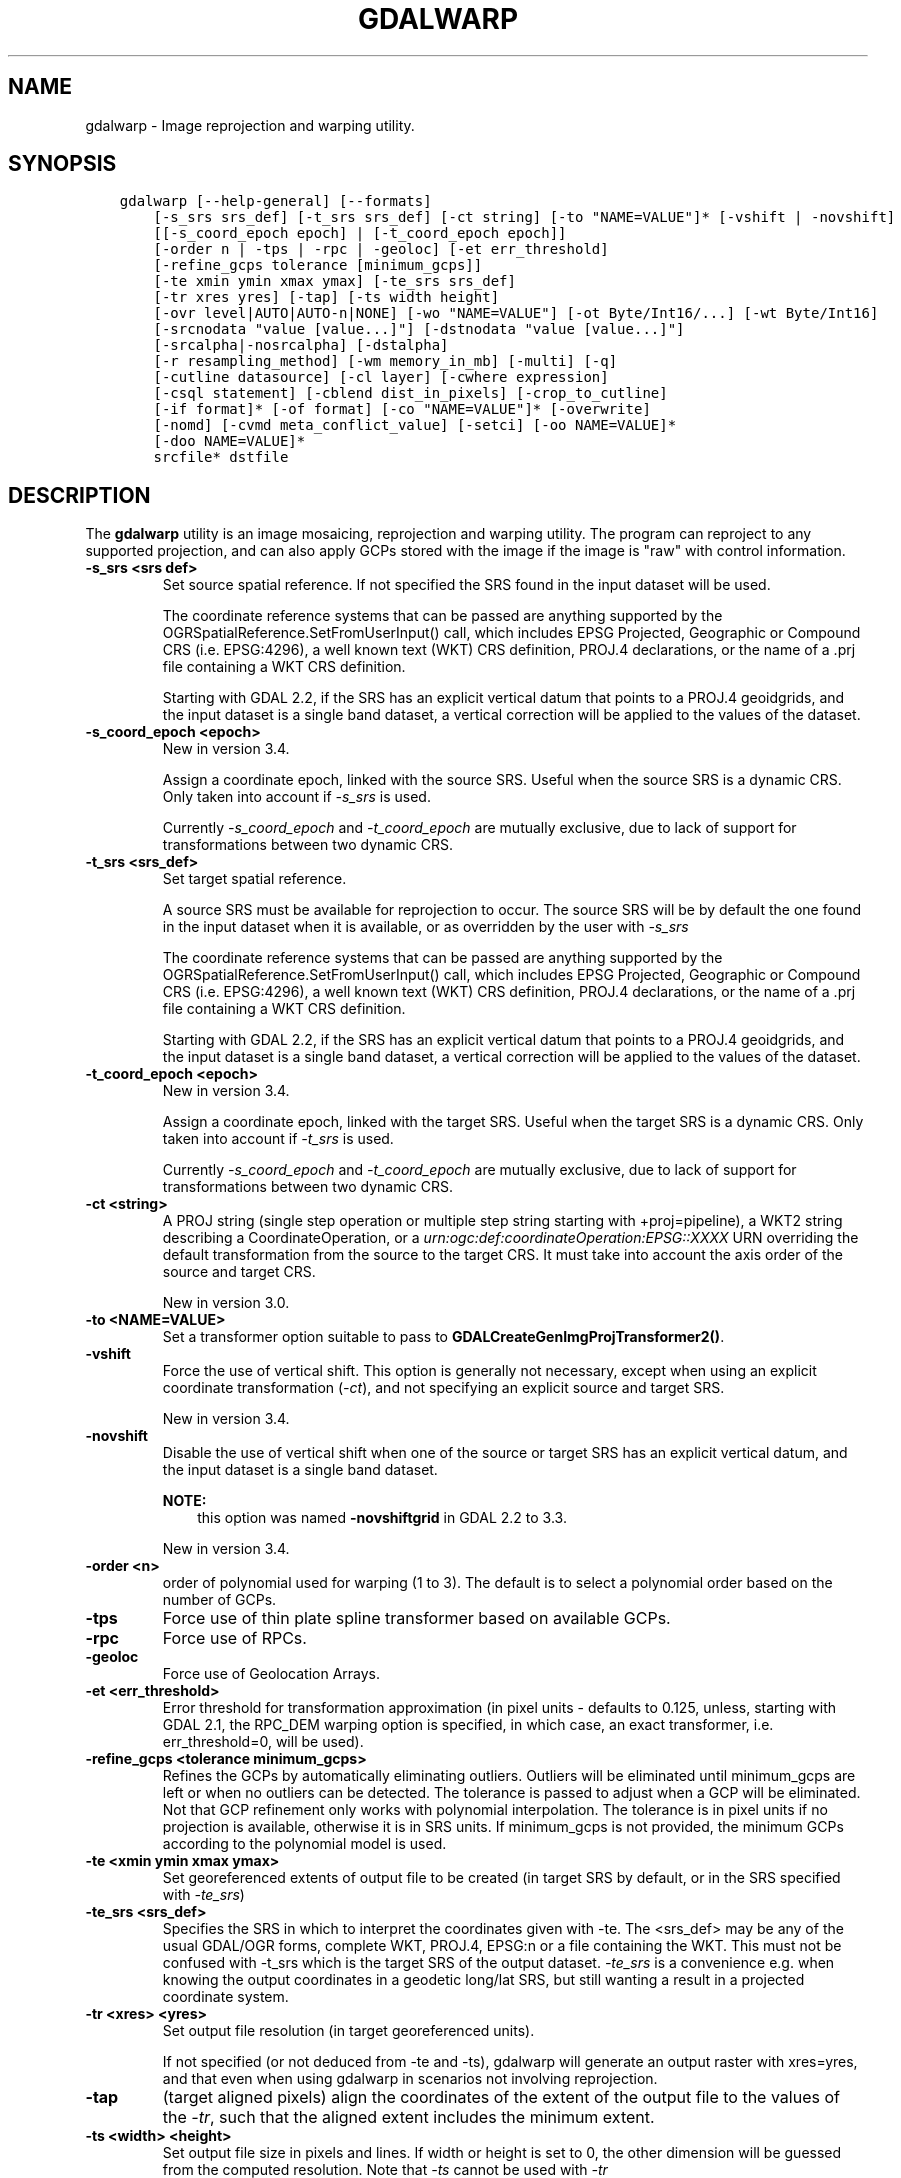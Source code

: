 .\" Man page generated from reStructuredText.
.
.TH "GDALWARP" "1" "Mar 08, 2022" "" "GDAL"
.SH NAME
gdalwarp \- Image reprojection and warping utility.
.
.nr rst2man-indent-level 0
.
.de1 rstReportMargin
\\$1 \\n[an-margin]
level \\n[rst2man-indent-level]
level margin: \\n[rst2man-indent\\n[rst2man-indent-level]]
-
\\n[rst2man-indent0]
\\n[rst2man-indent1]
\\n[rst2man-indent2]
..
.de1 INDENT
.\" .rstReportMargin pre:
. RS \\$1
. nr rst2man-indent\\n[rst2man-indent-level] \\n[an-margin]
. nr rst2man-indent-level +1
.\" .rstReportMargin post:
..
.de UNINDENT
. RE
.\" indent \\n[an-margin]
.\" old: \\n[rst2man-indent\\n[rst2man-indent-level]]
.nr rst2man-indent-level -1
.\" new: \\n[rst2man-indent\\n[rst2man-indent-level]]
.in \\n[rst2man-indent\\n[rst2man-indent-level]]u
..
.SH SYNOPSIS
.INDENT 0.0
.INDENT 3.5
.sp
.nf
.ft C
gdalwarp [\-\-help\-general] [\-\-formats]
    [\-s_srs srs_def] [\-t_srs srs_def] [\-ct string] [\-to "NAME=VALUE"]* [\-vshift | \-novshift]
    [[\-s_coord_epoch epoch] | [\-t_coord_epoch epoch]]
    [\-order n | \-tps | \-rpc | \-geoloc] [\-et err_threshold]
    [\-refine_gcps tolerance [minimum_gcps]]
    [\-te xmin ymin xmax ymax] [\-te_srs srs_def]
    [\-tr xres yres] [\-tap] [\-ts width height]
    [\-ovr level|AUTO|AUTO\-n|NONE] [\-wo "NAME=VALUE"] [\-ot Byte/Int16/...] [\-wt Byte/Int16]
    [\-srcnodata "value [value...]"] [\-dstnodata "value [value...]"]
    [\-srcalpha|\-nosrcalpha] [\-dstalpha]
    [\-r resampling_method] [\-wm memory_in_mb] [\-multi] [\-q]
    [\-cutline datasource] [\-cl layer] [\-cwhere expression]
    [\-csql statement] [\-cblend dist_in_pixels] [\-crop_to_cutline]
    [\-if format]* [\-of format] [\-co "NAME=VALUE"]* [\-overwrite]
    [\-nomd] [\-cvmd meta_conflict_value] [\-setci] [\-oo NAME=VALUE]*
    [\-doo NAME=VALUE]*
    srcfile* dstfile
.ft P
.fi
.UNINDENT
.UNINDENT
.SH DESCRIPTION
.sp
The \fBgdalwarp\fP utility is an image mosaicing, reprojection and warping
utility. The program can reproject to any supported projection,
and can also apply GCPs stored with the image if the image is "raw"
with control information.
.INDENT 0.0
.TP
.B \-s_srs <srs def>
Set source spatial reference. If not specified the SRS found in the input
dataset will be used.
.sp
The coordinate reference systems that can be passed are anything supported by the
OGRSpatialReference.SetFromUserInput() call, which includes EPSG Projected,
Geographic or Compound CRS (i.e. EPSG:4296), a well known text (WKT) CRS definition,
PROJ.4 declarations, or the name of a .prj file containing a WKT CRS definition.
.sp
Starting with GDAL 2.2, if the SRS has an explicit
vertical datum that points to a PROJ.4 geoidgrids, and the input dataset is a
single band dataset, a vertical correction will be applied to the values of the
dataset.
.UNINDENT
.INDENT 0.0
.TP
.B \-s_coord_epoch <epoch>
New in version 3.4.

.sp
Assign a coordinate epoch, linked with the source SRS. Useful when the
source SRS is a dynamic CRS. Only taken into account if \fI\%\-s_srs\fP
is used.
.sp
Currently \fI\%\-s_coord_epoch\fP and \fI\%\-t_coord_epoch\fP are
mutually exclusive, due to lack of support for transformations between two dynamic CRS.
.UNINDENT
.INDENT 0.0
.TP
.B \-t_srs <srs_def>
Set target spatial reference.
.sp
A source SRS must be available for reprojection to occur. The source SRS
will be by default the one found in the input dataset when it is available,
or as overridden by the user with \fI\%\-s_srs\fP
.sp
The coordinate reference systems that can be passed are anything supported by the
OGRSpatialReference.SetFromUserInput() call, which includes EPSG Projected,
Geographic or Compound CRS (i.e. EPSG:4296), a well known text (WKT) CRS definition,
PROJ.4 declarations, or the name of a .prj file containing a WKT CRS definition.
.sp
Starting with GDAL 2.2, if the SRS has an explicit
vertical datum that points to a PROJ.4 geoidgrids, and the input dataset is a
single band dataset, a vertical correction will be applied to the values of the
dataset.
.UNINDENT
.INDENT 0.0
.TP
.B \-t_coord_epoch <epoch>
New in version 3.4.

.sp
Assign a coordinate epoch, linked with the target SRS. Useful when the
target SRS is a dynamic CRS. Only taken into account if \fI\%\-t_srs\fP
is used.
.sp
Currently \fI\%\-s_coord_epoch\fP and \fI\%\-t_coord_epoch\fP are
mutually exclusive, due to lack of support for transformations between two dynamic CRS.
.UNINDENT
.INDENT 0.0
.TP
.B \-ct <string>
A PROJ string (single step operation or multiple step string
starting with +proj=pipeline), a WKT2 string describing a CoordinateOperation,
or a \fI\%urn:ogc:def:coordinateOperation:EPSG::XXXX\fP URN overriding the default
transformation from the source to the target CRS. It must take into account the
axis order of the source and target CRS.
.sp
New in version 3.0.

.UNINDENT
.INDENT 0.0
.TP
.B \-to <NAME=VALUE>
Set a transformer option suitable to pass to \fBGDALCreateGenImgProjTransformer2()\fP\&.
.UNINDENT
.INDENT 0.0
.TP
.B \-vshift
Force the use of vertical shift. This option is generally not necessary,
except when using an explicit coordinate transformation (\fI\%\-ct\fP),
and not specifying an explicit source and target SRS.
.sp
New in version 3.4.

.UNINDENT
.INDENT 0.0
.TP
.B \-novshift
Disable the use of vertical shift when one of the source or target SRS has
an explicit vertical datum, and the input dataset is a single band dataset.
.sp
\fBNOTE:\fP
.INDENT 7.0
.INDENT 3.5
this option was named \fB\-novshiftgrid\fP in GDAL 2.2 to 3.3.
.UNINDENT
.UNINDENT
.sp
New in version 3.4.

.UNINDENT
.INDENT 0.0
.TP
.B \-order <n>
order of polynomial used for warping (1 to 3). The default is to select
a polynomial order based on the number of GCPs.
.UNINDENT
.INDENT 0.0
.TP
.B \-tps
Force use of thin plate spline transformer based on available GCPs.
.UNINDENT
.INDENT 0.0
.TP
.B \-rpc
Force use of RPCs.
.UNINDENT
.INDENT 0.0
.TP
.B \-geoloc
Force use of Geolocation Arrays.
.UNINDENT
.INDENT 0.0
.TP
.B \-et <err_threshold>
Error threshold for transformation approximation (in pixel units \-
defaults to 0.125, unless, starting with GDAL 2.1, the RPC_DEM warping
option is specified, in which case, an exact transformer, i.e.
err_threshold=0, will be used).
.UNINDENT
.INDENT 0.0
.TP
.B \-refine_gcps <tolerance minimum_gcps>
Refines the GCPs by automatically eliminating outliers.
Outliers will be eliminated until minimum_gcps are left or when no outliers can be detected.
The tolerance is passed to adjust when a GCP will be eliminated.
Not that GCP refinement only works with polynomial interpolation.
The tolerance is in pixel units if no projection is available, otherwise it is in SRS units.
If minimum_gcps is not provided, the minimum GCPs according to the polynomial model is used.
.UNINDENT
.INDENT 0.0
.TP
.B \-te <xmin ymin xmax ymax>
Set georeferenced extents of output file to be created (in target SRS by
default, or in the SRS specified with \fI\%\-te_srs\fP)
.UNINDENT
.INDENT 0.0
.TP
.B \-te_srs <srs_def>
Specifies the SRS in
which to interpret the coordinates given with \-te. The <srs_def> may
be any of the usual GDAL/OGR forms, complete WKT, PROJ.4, EPSG:n or a file
containing the WKT.
This must not be confused with \-t_srs which is the target SRS of the output
dataset. \fI\%\-te_srs\fP is a convenience e.g. when knowing the output coordinates in a
geodetic long/lat SRS, but still wanting a result in a projected coordinate system.
.UNINDENT
.INDENT 0.0
.TP
.B \-tr <xres> <yres>
Set output file resolution (in target georeferenced units).
.sp
If not specified (or not deduced from \-te and \-ts), gdalwarp will generate
an output raster with xres=yres, and that even when using gdalwarp in scenarios
not involving reprojection.
.UNINDENT
.INDENT 0.0
.TP
.B \-tap
(target aligned pixels) align the coordinates of the extent of the output
file to the values of the \fI\%\-tr\fP, such that the aligned extent
includes the minimum extent.
.UNINDENT
.INDENT 0.0
.TP
.B \-ts <width> <height>
Set output file size in pixels and lines. If width or height is set to 0,
the other dimension will be guessed from the computed resolution. Note that
\fI\%\-ts\fP cannot be used with \fI\%\-tr\fP
.UNINDENT
.INDENT 0.0
.TP
.B \-ovr <level|AUTO|AUTO\-n|NONE>
To specify which overview level of source files must be used. The default choice,
AUTO, will select the overview level whose resolution is the closest to the
target resolution. Specify an integer value (0\-based, i.e. 0=1st overview level)
to select a particular level. Specify AUTO\-n where n is an integer greater or
equal to 1, to select an overview level below the AUTO one. Or specify NONE to
force the base resolution to be used (can be useful if overviews have been
generated with a low quality resampling method, and the warping is done using a
higher quality resampling method).
.UNINDENT
.INDENT 0.0
.TP
.B \-wo \(ga"NAME=VALUE"\(ga
Set a warp option.  The \fBGDALWarpOptions::papszWarpOptions\fP docs show all options.
Multiple \fI\%\-wo\fP options may be listed.
.UNINDENT
.INDENT 0.0
.TP
.B \-ot <type>
Force the output image bands to have a specific data type supported by the
driver, which may be one of the following: \fBByte\fP, \fBUInt16\fP,
\fBInt16\fP, \fBUInt32\fP, \fBInt32\fP, \fBFloat32\fP, \fBFloat64\fP, \fBCInt16\fP,
\fBCInt32\fP, \fBCFloat32\fP or \fBCFloat64\fP\&.
.UNINDENT
.INDENT 0.0
.TP
.B \-wt <type>
Working pixel data type. The data type of pixels in the source image and
destination image buffers.
.UNINDENT
.INDENT 0.0
.TP
.B \-r <resampling_method>
Resampling method to use. Available methods are:
.sp
\fBnear\fP: nearest neighbour resampling (default, fastest algorithm, worst interpolation quality).
.sp
\fBbilinear\fP: bilinear resampling.
.sp
\fBcubic\fP: cubic resampling.
.sp
\fBcubicspline\fP: cubic spline resampling.
.sp
\fBlanczos\fP: Lanczos windowed sinc resampling.
.sp
\fBaverage\fP: average resampling, computes the weighted average of all non\-NODATA contributing pixels.
.sp
\fBrms\fP root mean square / quadratic mean of all non\-NODATA contributing pixels (GDAL >= 3.3)
.sp
\fBmode\fP: mode resampling, selects the value which appears most often of all the sampled points.
.sp
\fBmax\fP: maximum resampling, selects the maximum value from all non\-NODATA contributing pixels.
.sp
\fBmin\fP: minimum resampling, selects the minimum value from all non\-NODATA contributing pixels.
.sp
\fBmed\fP: median resampling, selects the median value of all non\-NODATA contributing pixels.
.sp
\fBq1\fP: first quartile resampling, selects the first quartile value of all non\-NODATA contributing pixels.
.sp
\fBq3\fP: third quartile resampling, selects the third quartile value of all non\-NODATA contributing pixels.
.sp
\fBsum\fP: compute the weighted sum of all non\-NODATA contributing pixels (since GDAL 3.1)
.UNINDENT
.INDENT 0.0
.TP
.B \-srcnodata <value [value...]>
Set nodata masking values for input bands (different values can be supplied
for each band). If more than one value is supplied all values should be quoted
to keep them together as a single operating system argument.
Masked values will not be used in interpolation.
Use a value of \fBNone\fP to ignore intrinsic nodata settings on the source dataset.
.sp
When this option is set to a non\-\fBNone\fP value, it causes the \fBUNIFIED_SRC_NODATA\fP
warping option (see \fBGDALWarpOptions::papszWarpOptions\fP) to be
set to \fBYES\fP, if it is not explicitly set.
.sp
If \fB\-srcnodata\fP is not explicitly set, but the source dataset has nodata values,
they will be taken into account, with \fBUNIFIED_SRC_NODATA\fP at \fBPARTIAL\fP
by default.
.UNINDENT
.INDENT 0.0
.TP
.B \-dstnodata <value [value...]>
Set nodata values
for output bands (different values can be supplied for each band).  If more
than one value is supplied all values should be quoted to keep them together
as a single operating system argument.  New files will be initialized to this
value and if possible the nodata value will be recorded in the output
file. Use a value of \fBNone\fP to ensure that nodata is not defined.
If this argument is not used then nodata values will be copied from the source dataset.
.UNINDENT
.INDENT 0.0
.TP
.B \-srcalpha
Force the last band of a source image to be
considered as a source alpha band.
.UNINDENT
.INDENT 0.0
.TP
.B \-nosrcalpha
Prevent the alpha band of a source image to be
considered as such (it will be warped as a regular band)
.sp
New in version 2.2.

.UNINDENT
.INDENT 0.0
.TP
.B \-dstalpha
Create an output alpha band to identify nodata (unset/transparent) pixels.
.UNINDENT
.INDENT 0.0
.TP
.B \-wm <memory_in_mb>
Set the amount of memory that the
warp API is allowed to use for caching. The value is interpreted as being
in megabytes if the value is less than 10000. For values >=10000, this is
interpreted as bytes.
.UNINDENT
.INDENT 0.0
.TP
.B \-multi
Use multithreaded warping implementation.
Two threads will be used to process chunks of image and perform
input/output operation simultaneously. Note that computation is not
multithreaded itself. To do that, you can use the \fI\%\-wo\fP NUM_THREADS=val/ALL_CPUS
option, which can be combined with \fI\%\-multi\fP
.UNINDENT
.INDENT 0.0
.TP
.B \-q
Be quiet.
.UNINDENT
.INDENT 0.0
.TP
.B \-if <format>
Format/driver name to be attempted to open the input file(s). It is generally
not necessary to specify it, but it can be used to skip automatic driver
detection, when it fails to select the appropriate driver.
This option can be repeated several times to specify several candidate drivers.
.sp
New in version 3.2.

.UNINDENT
.INDENT 0.0
.TP
.B \-of <format>
Select the output format. Starting with GDAL 2.3, if not specified, the
format is guessed from the extension (previously was GTiff). Use the short
format name.
.UNINDENT
.INDENT 0.0
.TP
.B \-co <NAME=VALUE>
Many formats have one or more optional creation options that can be
used to control particulars about the file created. For instance,
the GeoTIFF driver supports creation options to control compression,
and whether the file should be tiled.
.sp
The creation options available vary by format driver, and some
simple formats have no creation options at all. A list of options
supported for a format can be listed with the
\-\-formats
command line option but the documentation for the format is the
definitive source of information on driver creation options.
See raster_drivers format
specific documentation for legal creation options for each format.
.UNINDENT
.INDENT 0.0
.TP
.B \-cutline <datasource>
Enable use of a blend cutline from the name OGR support datasource.
.UNINDENT
.INDENT 0.0
.TP
.B \-cl <layername>
Select the named layer from the cutline datasource.
.UNINDENT
.INDENT 0.0
.TP
.B \-cwhere <expression>
Restrict desired cutline features based on attribute query.
.UNINDENT
.INDENT 0.0
.TP
.B \-csql <query>
Select cutline features using an SQL query instead of from a layer with \fI\%\-cl\fP\&.
.UNINDENT
.INDENT 0.0
.TP
.B \-cblend <distance>
Set a blend distance to use to blend over cutlines (in pixels).
.UNINDENT
.INDENT 0.0
.TP
.B \-crop_to_cutline
Crop the extent of the target dataset to the extent of the cutline.
.UNINDENT
.INDENT 0.0
.TP
.B \-overwrite
Overwrite the target dataset if it already exists. Overwriting must be understood
here as deleting and recreating the file from scratch. Note that if this option
is \fInot\fP specified and the output file already exists, it will be updated in
place.
.UNINDENT
.INDENT 0.0
.TP
.B \-nomd
Do not copy metadata. Without this option, dataset and band metadata
(as well as some band information) will be copied from the first source dataset.
Items that differ between source datasets will be set to * (see \fI\%\-cvmd\fP option).
.UNINDENT
.INDENT 0.0
.TP
.B \-cvmd <meta_conflict_value>
Value to set metadata items that conflict between source datasets
(default is "*"). Use "" to remove conflicting items.
.UNINDENT
.INDENT 0.0
.TP
.B \-setci
Set the color interpretation of the bands of the target dataset from
the source dataset.
.UNINDENT
.INDENT 0.0
.TP
.B \-oo <NAME=VALUE>
Dataset open option (format specific)
.UNINDENT
.INDENT 0.0
.TP
.B \-doo <NAME=VALUE>
Output dataset open option (format specific)
.sp
New in version 2.1.

.UNINDENT
.INDENT 0.0
.TP
.B <srcfile>
The source file name(s).
.UNINDENT
.INDENT 0.0
.TP
.B <dstfile>
The destination file name.
.UNINDENT
.sp
Mosaicing into an existing output file is supported if the output file
already exists. The spatial extent of the existing file will not
be modified to accommodate new data, so you may have to remove it in that case, or
use the \-overwrite option.
.sp
Polygon cutlines may be used as a mask to restrict the area of the
destination file that may be updated, including blending.  If the OGR
layer containing the cutline features has no explicit SRS, the cutline
features must be in the SRS of the destination file. When writing to a
not yet existing target dataset, its extent will be the one of the
original raster unless \-te or \-crop_to_cutline are specified.
.sp
Starting with GDAL 3.1, it is possible to use as output format a driver that
only supports the CreateCopy operation. This may internally imply creation of
a temporary file.
.SH EXAMPLES
.INDENT 0.0
.IP \(bu 2
Basic transformation:
.UNINDENT
.INDENT 0.0
.INDENT 3.5
.sp
.nf
.ft C
gdalwarp \-t_srs EPSG:4326 input.tif output.tif
.ft P
.fi
.UNINDENT
.UNINDENT
.INDENT 0.0
.IP \(bu 2
For instance, an eight bit spot scene stored in GeoTIFF with
control points mapping the corners to lat/long could be warped to a UTM
projection with a command like this:
.UNINDENT
.INDENT 0.0
.INDENT 3.5
.sp
.nf
.ft C
gdalwarp \-t_srs \(aq+proj=utm +zone=11 +datum=WGS84\(aq \-overwrite raw_spot.tif utm11.tif
.ft P
.fi
.UNINDENT
.UNINDENT
.INDENT 0.0
.IP \(bu 2
For instance, the second channel of an ASTER image stored in HDF with
control points mapping the corners to lat/long could be warped to a UTM
projection with a command like this:
.INDENT 2.0
.INDENT 3.5
New in version 2.2.

.UNINDENT
.UNINDENT
.UNINDENT
.INDENT 0.0
.INDENT 3.5
.sp
.nf
.ft C
gdalwarp \-overwrite HDF4_SDS:ASTER_L1B:"pg\-PR1B0000\-2002031402_100_001":2 pg\-PR1B0000\-2002031402_100_001_2.tif
.ft P
.fi
.UNINDENT
.UNINDENT
.INDENT 0.0
.IP \(bu 2
To apply a cutline on a un\-georeferenced image and clip from pixel (220,60) to pixel (1160,690):
.UNINDENT
.INDENT 0.0
.INDENT 3.5
.sp
.nf
.ft C
gdalwarp \-overwrite \-to SRC_METHOD=NO_GEOTRANSFORM \-to DST_METHOD=NO_GEOTRANSFORM \-te 220 60 1160 690 \-cutline cutline.csv in.png out.tif
.ft P
.fi
.UNINDENT
.UNINDENT
.sp
where cutline.csv content is like:
.INDENT 0.0
.INDENT 3.5
.sp
.nf
.ft C
id,WKT
1,"POLYGON((....))"
.ft P
.fi
.UNINDENT
.UNINDENT
.INDENT 0.0
.IP \(bu 2
To transform a DEM from geoid elevations (using EGM96) to WGS84 ellipsoidal heights:
.INDENT 2.0
.INDENT 3.5
New in version 2.2.

.UNINDENT
.UNINDENT
.UNINDENT
.INDENT 0.0
.INDENT 3.5
.sp
.nf
.ft C
gdalwarp \-overwrite in_dem.tif out_dem.tif \-s_srs EPSG:4326+5773 \-t_srs EPSG:4979
.ft P
.fi
.UNINDENT
.UNINDENT
.SH SEE ALSO
.sp
\fI\%Wiki page discussing options and behaviours of gdalwarp\fP
.SH AUTHOR
Frank Warmerdam <warmerdam@pobox.com>, Silke Reimer <silke@intevation.de>
.SH COPYRIGHT
1998-2022
.\" Generated by docutils manpage writer.
.
